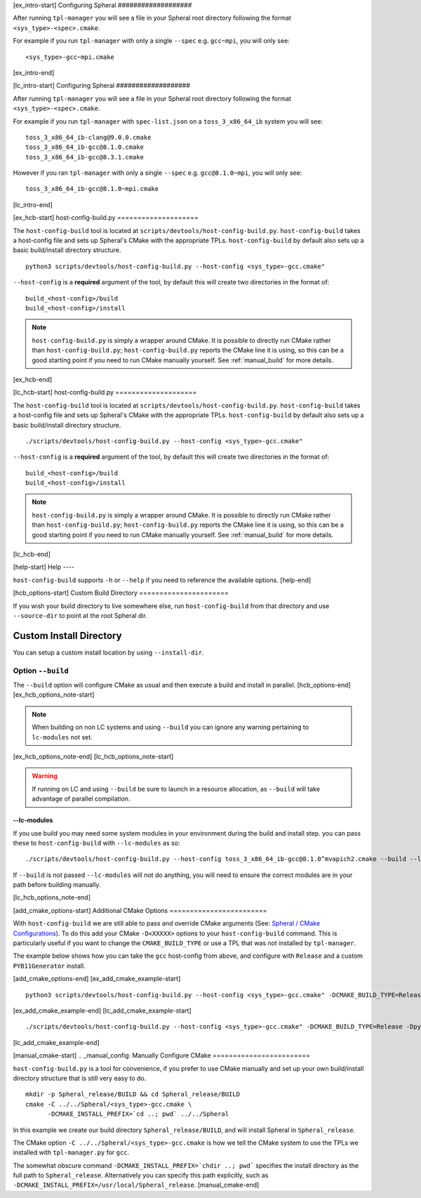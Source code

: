 ..
   CONFIGURE SPHERAL INTRO
   ----------------------------------------

[ex_intro-start]
Configuring Spheral 
###################

After running ``tpl-manager`` you will see a file in your Spheral root directory following the format ``<sys_type>-<spec>.cmake``. 

For example if you run ``tpl-manager`` with only a single ``--spec`` e.g. ``gcc~mpi``, you will only see:

::

  <sys_type>-gcc~mpi.cmake
[ex_intro-end]

[lc_intro-start]
Configuring Spheral 
###################

After running ``tpl-manager`` you will see a file in your Spheral root directory following the format ``<sys_type>-<spec>.cmake``. 

For example if you run ``tpl-manager`` with ``spec-list.json`` on a ``toss_3_x86_64_ib`` system you will see:

::

  toss_3_x86_64_ib-clang@9.0.0.cmake
  toss_3_x86_64_ib-gcc@8.1.0.cmake
  toss_3_x86_64_ib-gcc@8.3.1.cmake

However if you ran ``tpl-manager`` with only a single ``--spec`` e.g. ``gcc@8.1.0~mpi``, you will only see:

::

  toss_3_x86_64_ib-gcc@8.1.0~mpi.cmake
[lc_intro-end]



..
   HOST-CONFIG-BUILD.PY
   ----------------------------------------

[ex_hcb-start]
host-config-build.py
====================

The ``host-config-build`` tool is located at ``scripts/devtools/host-config-build.py``. ``host-config-build`` takes a host-config file and sets up Spheral's CMake with the appropriate TPLs. ``host-config-build`` by default also sets up a basic build/install directory structure. 

::

  python3 scripts/devtools/host-config-build.py --host-config <sys_type>-gcc.cmake"

``--host-config`` is a **required** argument of the tool, by default this will create two directories in the format of:

::

  build_<host-config>/build
  build_<host-config>/install

.. note::
   ``host-config-build.py`` is simply a wrapper around CMake. It is possible to directly run CMake rather than ``host-config-build.py``; ``host-config-build.py`` reports the CMake line it is using, so this can be a good starting point if you need to run CMake manually yourself.  See :ref:`manual_build` for more details.

[ex_hcb-end]

[lc_hcb-start]
host-config-build.py
====================

The ``host-config-build`` tool is located at ``scripts/devtools/host-config-build.py``. ``host-config-build`` takes a host-config file and sets up Spheral's CMake with the appropriate TPLs. ``host-config-build`` by default also sets up a basic build/install directory structure. 

::

  ./scripts/devtools/host-config-build.py --host-config <sys_type>-gcc.cmake"

``--host-config`` is a **required** argument of the tool, by default this will create two directories in the format of:

::

  build_<host-config>/build
  build_<host-config>/install

.. note::
   ``host-config-build.py`` is simply a wrapper around CMake. It is possible to directly run CMake rather than ``host-config-build.py``; ``host-config-build.py`` reports the CMake line it is using, so this can be a good starting point if you need to run CMake manually yourself.  See :ref:`manual_build` for more details.

[lc_hcb-end]


..
   HELP
   ----------------------------------------

[help-start]
Help
----

``host-config-build`` supports ``-h`` or ``--help`` if you need to reference the available options.
[help-end]



..
   HOST-CONFIG-BUILD OPTIONS
   ----------------------------------------

[hcb_options-start]
Custom Build Directory
======================

If you wish your build directory to live somewhere else, run ``host-config-build`` from that directory and use ``--source-dir`` to point at the root Spheral dir.

Custom Install Directory
========================

You can setup a custom install location by using ``--install-dir``.

Option ``--build``
--------------------

The ``--build`` option will configure CMake as usual and then execute a build and install in parallel. 
[hcb_options-end]
[ex_hcb_options_note-start]

.. note::
   When building on non LC systems and using ``--build`` you can ignore any warning pertaining to ``lc-modules`` not set.

[ex_hcb_options_note-end]
[lc_hcb_options_note-start]

.. warning::
   If running on LC and using ``--build`` be sure to launch in a resource allocation, as ``--build`` will take advantage of parallel compilation.

--lc-modules
............

If you use build you may need some system modules in your environment during the build and install step. you can pass these to ``host-config-build`` with ``--lc-modules`` as so:

::

  ./scripts/devtools/host-config-build.py --host-config toss_3_x86_64_ib-gcc@8.1.0^mvapich2.cmake --build --lc-modules "gcc/8.1.0"

If ``--build`` is not passed ``--lc-modules`` will not do anything, you will need to ensure the correct modules are in your path before building manually.

[lc_hcb_options_note-end]




..
   ADDITIONAL CMAKE OPTIONS
   ----------------------------------------

[add_cmake_options-start]
Additional CMake Options
========================

With ``host-config-build`` we are still able to pass and override CMake arguments (See: `Spheral / CMake Configurations <cmake_config.html>`_). To do this add your CMake ``-D<XXXXX>`` options to your ``host-config-build`` command. This is particularly useful if you want to change the ``CMAKE_BUILD_TYPE`` or use a TPL that was not installed by ``tpl-manager``.

The example below shows how you can take the ``gcc`` host-config from above, and configure with ``Release`` and a custom ``PYB11Generator`` install.

[add_cmake_options-end]
[ex_add_cmake_example-start]
::

  python3 scripts/devtools/host-config-build.py --host-config <sys_type>-gcc.cmake" -DCMAKE_BUILD_TYPE=Release -Dpyb11generator_DIR=<PYB11generator_install_prefix>/lib/python2.7/site-packages/

[ex_add_cmake_example-end]
[lc_add_cmake_example-start]
::

  ./scripts/devtools/host-config-build.py --host-config <sys_type>-gcc.cmake" -DCMAKE_BUILD_TYPE=Release -Dpyb11generator_DIR=<PYB11generator_install_prefix>/lib/python2.7/site-packages/

[lc_add_cmake_example-end]




..
   MANUAL CMAKE CONFIGURATION
   ----------------------------------------

[manual_cmake-start]
.. _manual_config:
Manually Configure CMake
========================

``host-config-build.py`` is a tool for convenience, if you prefer to use CMake manually and set up your own build/install directory structure that is still very easy to do.

::

  mkdir -p Spheral_release/BUILD && cd Spheral_release/BUILD
  cmake -C ../../Spheral/<sys_type>-gcc.cmake \
        -DCMAKE_INSTALL_PREFIX=`cd ..; pwd` ../../Spheral

In this example we create our build directory ``Spheral_release/BUILD``, and will install Spheral in ``Spheral_release``.

The CMake option ``-C ../../Spheral/<sys_type>-gcc.cmake`` is how we tell the CMake system to use the TPLs we installed with ``tpl-manager.py`` for ``gcc``.

The somewhat obscure command ``-DCMAKE_INSTALL_PREFIX=`chdir ..; pwd``` specifies the install directory as the full path to ``Spheral_release``. Alternatively you can specify this path explicitly, such as ``-DCMAKE_INSTALL_PREFIX=/usr/local/Spheral_release``.
[manual_cmake-end]
